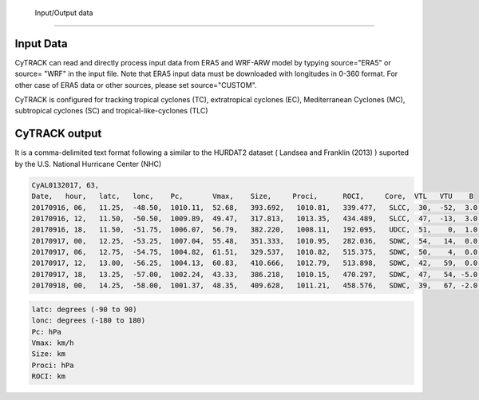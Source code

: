  Input/Output data
=================================


Input Data
---------------------------------

CyTRACK can read and directly process input data from ERA5 and WRF-ARW model by typying source="ERA5" or source= "WRF" in the input file. Note that ERA5 input data must be downloaded with longitudes in 0-360 format. For other case of ERA5 data or other sources, please set source="CUSTOM".

CyTRACK is configured for tracking tropical cyclones (TC), extratropical cyclones (EC), Mediterranean Cyclones (MC), subtropical cyclones (SC) and tropical-like-cyclones (TLC)

.. seealso::

    Check CyTRACK help for more details


CyTRACK output
---------------------------------

It is a comma-delimited text format following a similar to the HURDAT2 dataset ( Landsea and Franklin (2013) ) suported by the U.S. National Hurricane Center (NHC)

.. code:: bash

    CyAL0132017, 63,
    Date,   hour,   latc,   lonc,    Pc,       Vmax,    Size,     Proci,      ROCI,     Core,  VTL   VTU    B
    20170916, 06,   11.25,  -48.50,  1010.11,  52.68,   393.692,   1010.81,   339.477,   SLCC,  30,  -52,  3.0,
    20170916, 12,   11.50,  -50.50,  1009.89,  49.47,   317.813,   1013.35,   434.489,   SLCC,  47,  -13,  3.0,
    20170916, 18,   11.50,  -51.75,  1006.07,  56.79,   382.220,   1008.11,   192.095,   UDCC,  51,    0,  1.0,
    20170917, 00,   12.25,  -53.25,  1007.04,  55.48,   351.333,   1010.95,   282.036,   SDWC,  54,   14,  0.0,
    20170917, 06,   12.75,  -54.75,  1004.82,  61.51,   329.537,   1010.82,   515.375,   SDWC,  50,    4,  0.0,
    20170917, 12,   13.00,  -56.25,  1004.13,  60.83,   410.666,   1012.79,   513.898,   SDWC,  42,   59,  0.0,
    20170917, 18,   13.25,  -57.00,  1002.24,  43.33,   386.218,   1010.15,   470.297,   SDWC,  47,   54, -5.0,
    20170918, 00,   14.25,  -58.00,  1001.37,  48.35,   409.628,   1011.21,   458.576,   SDWC,  39,   67, -2.0,

.. code:: bash

    latc: degrees (-90 to 90)
    lonc: degrees (-180 to 180)
    Pc: hPa
    Vmax: km/h
    Size: km
    Proci: hPa
    ROCI: km


.. seealso::

    Landsea, C.W., Franklin, J.L. (2013). Atlantic hurricane database (HURDAT2) 2.0. Technical Report, National Oceanic and Atmospheric Administration, National Weather Service, National Hurricane Center, Miami, FL.
    https://doi.org/10.5067/HURDAT2-AL022013
